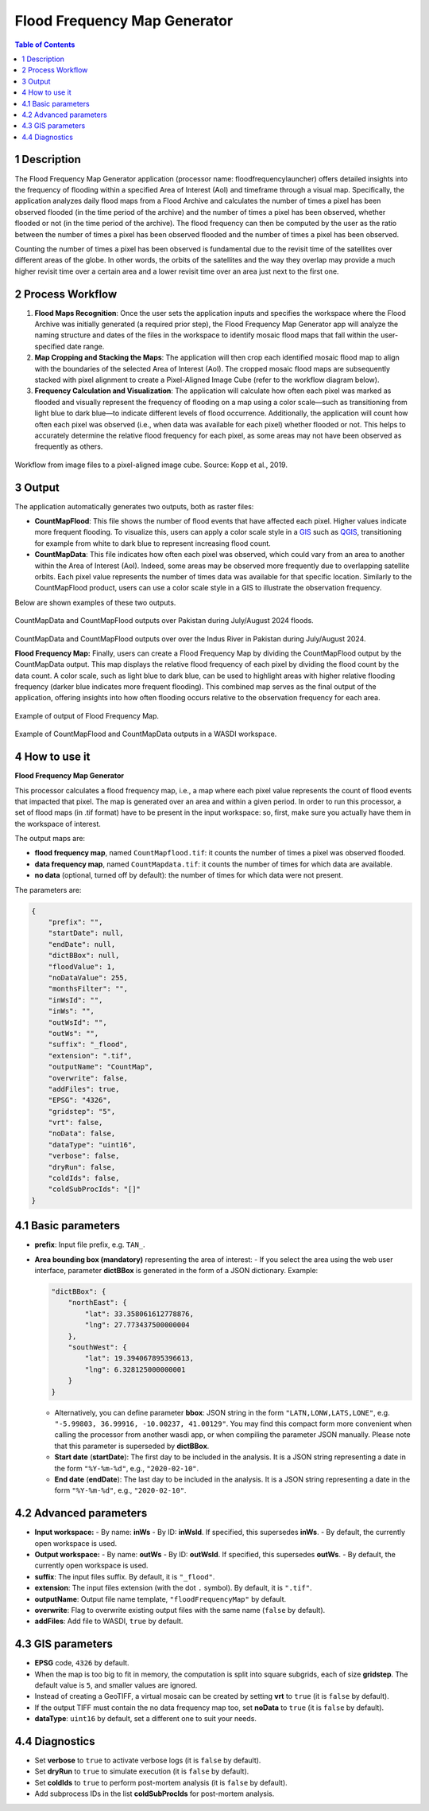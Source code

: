 **Flood Frequency Map Generator**
==================================


.. contents:: Table of Contents
   :depth: 3

1 Description
---------------

The Flood Frequency Map Generator application (processor name: floodfrequencylauncher) offers detailed insights into the frequency of flooding within a specified Area of Interest (AoI) and timeframe through a visual map. Specifically, the application analyzes daily flood maps from a Flood Archive and calculates the number of times a pixel has been observed flooded (in the time period of the archive) and the number of times a pixel has been observed, whether flooded or not (in the time period of the archive). The flood frequency can then be computed by the user as the ratio between the number of times a pixel has been observed flooded and the number of times a pixel has been observed.

Counting the number of times a pixel has been observed is fundamental due to the revisit time of the satellites over different areas of the globe. In other words, the orbits of the satellites and the way they overlap may provide a much higher revisit time over a certain area and a lower revisit time over an area just next to the first one.

2 Process Workflow
-------------------

1. **Flood Maps Recognition**: Once the user sets the application inputs and specifies the workspace where the Flood Archive was initially generated (a required prior step), the Flood Frequency Map Generator app will analyze the naming structure and dates of the files in the workspace to identify mosaic flood maps that fall within the user-specified date range.
2. **Map Cropping and Stacking the Maps**: The application will then crop each identified mosaic flood map to align with the boundaries of the selected Area of Interest (AoI). The cropped mosaic flood maps are subsequently stacked with pixel alignment to create a Pixel-Aligned Image Cube (refer to the workflow diagram below).
3. **Frequency Calculation and Visualization**: The application will calculate how often each pixel was marked as flooded and visually represent the frequency of flooding on a map using a color scale—such as transitioning from light blue to dark blue—to indicate different levels of flood occurrence. Additionally, the application will count how often each pixel was observed (i.e., when data was available for each pixel) whether flooded or not. This helps to accurately determine the relative flood frequency for each pixel, as some areas may not have been observed as frequently as others.

.. figure:: ../_static/FloodFrequencyMapGenerator/workflow_mosaic-data-cube_kopp.png
   :alt: Workflow from image files to a pixel-aligned image cube. Source: Kopp et al., 2019.
Workflow from image files to a pixel-aligned image cube. Source: Kopp et al., 2019.


3 Output
-------------

The application automatically generates two outputs, both as raster files:

- **CountMapFlood**: This file shows the number of flood events that have affected each pixel. Higher values indicate more frequent flooding. To visualize this, users can apply a color scale style in a `GIS <https://www.usgs.gov/faqs/what-geographic-information-system-gis#:~:text=A%20Geographic%20Information%20System%20(GIS)%20is%20a%20computer%20system%20that,attached%20to%20a%20unique%20location.>`_ such as `QGIS <https://www.qgis.org/>`_, transitioning for example from white to dark blue to represent increasing flood count.

- **CountMapData**: This file indicates how often each pixel was observed, which could vary from an area to another within the Area of Interest (AoI). Indeed, some areas may be observed more frequently due to overlapping satellite orbits. Each pixel value represents the number of times data was available for that specific location. Similarly to the CountMapFlood product, users can use a color scale style in a GIS to illustrate the observation frequency.

Below are shown examples of these two outputs.

.. figure:: ../_static/FloodFrequencyMapGenerator/example_flood-frequency_cropped.png
   :alt: CountMapData and CountMapFlood outputs over Pakistan during July/August 2024 floods.
CountMapData and CountMapFlood outputs over Pakistan during July/August 2024 floods.

.. figure:: ../_static/FloodFrequencyMapGenerator/example_flood-frequency_zoom-in_cropped.png
   :alt: CountMapData and CountMapFlood outputs over over the Indus River in Pakistan during July/August 2024.
CountMapData and CountMapFlood outputs over over the Indus River in Pakistan during July/August 2024.


**Flood Frequency Map:** Finally, users can create a Flood Frequency Map by dividing the CountMapFlood output by the CountMapData output. This map displays the relative flood frequency of each pixel by dividing the flood count by the data count. A color scale, such as light blue to dark blue, can be used to highlight areas with higher relative flooding frequency (darker blue indicates more frequent flooding). This combined map serves as the final output of the application, offering insights into how often flooding occurs relative to the observation frequency for each area.

.. figure:: ../_static/FloodFrequencyMapGenerator/example_flood-frequency-output.png
   :alt: Example of output of Flood Frequency Map.
Example of output of Flood Frequency Map.

.. figure:: ../_static/FloodFrequencyMapGenerator/example_outputs-in-WS.png
   :alt: Example of CountMapFlood and CountMapData outputs in a WASDI workspace.
Example of CountMapFlood and CountMapData outputs in a WASDI workspace.


4 How to use it
-----------------

**Flood Frequency Map Generator**

This processor calculates a flood frequency map, i.e., a map where each pixel value represents the count of flood events that impacted that pixel. The map is generated over an area and within a given period. In order to run this processor, a set of flood maps (in .tif format) have to be present in the input workspace: so, first, make sure you actually have them in the workspace of interest.

The output maps are:

- **flood frequency map**, named ``CountMapflood.tif``: it counts the number of times a pixel was observed flooded.
- **data frequency map**, named ``CountMapdata.tif``: it counts the number of times for which data are available.
- **no data** (optional, turned off by default): the number of times for which data were not present.

The parameters are:

.. code-block:: json

    {
        "prefix": "",
        "startDate": null,
        "endDate": null,
        "dictBBox": null,
        "floodValue": 1,
        "noDataValue": 255,
        "monthsFilter": "",
        "inWsId": "",
        "inWs": "",
        "outWsId": "",
        "outWs": "",
        "suffix": "_flood",
        "extension": ".tif",
        "outputName": "CountMap",
        "overwrite": false,
        "addFiles": true,
        "EPSG": "4326",
        "gridstep": "5",
        "vrt": false,
        "noData": false,
        "dataType": "uint16",
        "verbose": false,
        "dryRun": false,
        "coldIds": false,
        "coldSubProcIds": "[]"
    }

4.1 Basic parameters
----------------------

- **prefix**: Input file prefix, e.g. ``TAN_``.
- **Area bounding box (mandatory)** representing the area of interest:
  - If you select the area using the web user interface, parameter **dictBBox** is generated in the form of a JSON dictionary. Example:

  .. code-block:: json

      "dictBBox": {
          "northEast": {
              "lat": 33.358061612778876,
              "lng": 27.773437500000004
          },
          "southWest": {
              "lat": 19.394067895396613,
              "lng": 6.328125000000001
          }
      }

  - Alternatively, you can define parameter **bbox**: JSON string in the form ``"LATN,LONW,LATS,LONE"``, e.g. ``"-5.99803, 36.99916, -10.00237, 41.00129"``. You may find this compact form more convenient when calling the processor from another wasdi app, or when compiling the parameter JSON manually. Please note that this parameter is superseded by **dictBBox**.
  - **Start date** (**startDate**): The first day to be included in the analysis. It is a JSON string representing a date in the form ``"%Y-%m-%d"``, e.g., ``"2020-02-10"``.
  - **End date** (**endDate**): The last day to be included in the analysis. It is a JSON string representing a date in the form ``"%Y-%m-%d"``, e.g., ``"2020-02-10"``.

4.2 Advanced parameters
-------------------------

- **Input workspace:**
  - By name: **inWs**
  - By ID: **inWsId**. If specified, this supersedes **inWs**.
  - By default, the currently open workspace is used.

- **Output workspace:**
  - By name: **outWs**
  - By ID: **outWsId**. If specified, this supersedes **outWs**.
  - By default, the currently open workspace is used.

- **suffix**: The input files suffix. By default, it is ``"_flood"``.
- **extension**: The input files extension (with the dot ``.`` symbol). By default, it is ``".tif"``.
- **outputName**: Output file name template, ``"floodFrequencyMap"`` by default.
- **overwrite**: Flag to overwrite existing output files with the same name (``false`` by default).
- **addFiles**: Add file to WASDI, ``true`` by default.

4.3 GIS parameters
-------------------

- **EPSG** code, ``4326`` by default.
- When the map is too big to fit in memory, the computation is split into square subgrids, each of size **gridstep**. The default value is ``5``, and smaller values are ignored.
- Instead of creating a GeoTIFF, a virtual mosaic can be created by setting **vrt** to ``true`` (it is ``false`` by default).
- If the output TIFF must contain the no data frequency map too, set **noData** to ``true`` (it is ``false`` by default).
- **dataType**: ``uint16`` by default, set a different one to suit your needs.

4.4 Diagnostics
-----------------

- Set **verbose** to ``true`` to activate verbose logs (it is ``false`` by default).
- Set **dryRun** to ``true`` to simulate execution (it is ``false`` by default).
- Set **coldIds** to ``true`` to perform post-mortem analysis (it is ``false`` by default).
- Add subprocess IDs in the list **coldSubProcIds** for post-mortem analysis.

